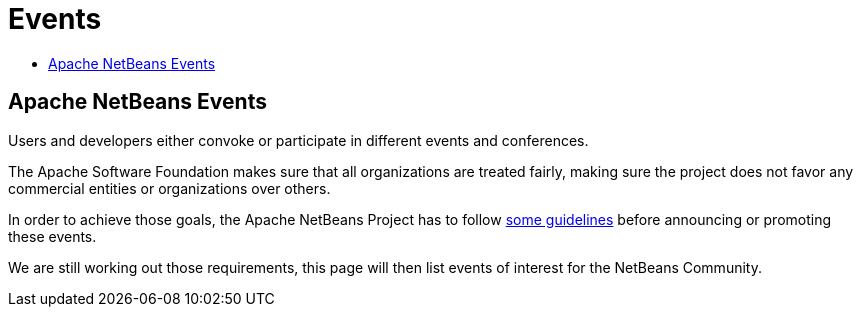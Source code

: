 ////
     Licensed to the Apache Software Foundation (ASF) under one
     or more contributor license agreements.  See the NOTICE file
     distributed with this work for additional information
     regarding copyright ownership.  The ASF licenses this file
     to you under the Apache License, Version 2.0 (the
     "License"); you may not use this file except in compliance
     with the License.  You may obtain a copy of the License at

       http://www.apache.org/licenses/LICENSE-2.0

     Unless required by applicable law or agreed to in writing,
     software distributed under the License is distributed on an
     "AS IS" BASIS, WITHOUT WARRANTIES OR CONDITIONS OF ANY
     KIND, either express or implied.  See the License for the
     specific language governing permissions and limitations
     under the License.
////
= Events
:jbake-type: page
:jbake-tags: community
:jbake-status: published
:keywords: Apache NetBeans Events
:description: Apache NetBeans Events
:toc: left
:toc-title:

== Apache NetBeans Events

Users and developers either convoke or participate in different events and conferences. 

The Apache Software Foundation makes sure that all organizations are treated
fairly, making sure the project does not favor any commercial entities or
organizations over others.

In order to achieve those goals, the Apache NetBeans Project has to follow
link:https://cwiki.apache.org/confluence/display/NETBEANS/NetBeans+Events[some
guidelines] before announcing or promoting these events.

We are still working out those requirements, this page will then list
events of interest for the NetBeans Community.



